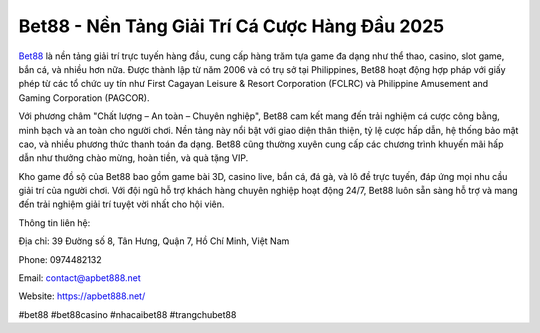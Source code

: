 Bet88 - Nền Tảng Giải Trí Cá Cược Hàng Đầu 2025
===================================

`Bet88 <https://apbet888.net/>`_ là nền tảng giải trí trực tuyến hàng đầu, cung cấp hàng trăm tựa game đa dạng như thể thao, casino, slot game, bắn cá, và nhiều hơn nữa. Được thành lập từ năm 2006 và có trụ sở tại Philippines, Bet88 hoạt động hợp pháp với giấy phép từ các tổ chức uy tín như First Cagayan Leisure & Resort Corporation (FCLRC) và Philippine Amusement and Gaming Corporation (PAGCOR). 

Với phương châm "Chất lượng – An toàn – Chuyên nghiệp", Bet88 cam kết mang đến trải nghiệm cá cược công bằng, minh bạch và an toàn cho người chơi. Nền tảng này nổi bật với giao diện thân thiện, tỷ lệ cược hấp dẫn, hệ thống bảo mật cao, và nhiều phương thức thanh toán đa dạng. Bet88 cũng thường xuyên cung cấp các chương trình khuyến mãi hấp dẫn như thưởng chào mừng, hoàn tiền, và quà tặng VIP. 

Kho game đồ sộ của Bet88 bao gồm game bài 3D, casino live, bắn cá, đá gà, và lô đề trực tuyến, đáp ứng mọi nhu cầu giải trí của người chơi. Với đội ngũ hỗ trợ khách hàng chuyên nghiệp hoạt động 24/7, Bet88 luôn sẵn sàng hỗ trợ và mang đến trải nghiệm giải trí tuyệt vời nhất cho hội viên.

Thông tin liên hệ:

Địa chỉ: 39 Đường số 8, Tân Hưng, Quận 7, Hồ Chí Minh, Việt Nam

Phone: 0974482132

Email: contact@apbet888.net

Website: https://apbet888.net/

#bet88 #bet88casino #nhacaibet88 #trangchubet88
